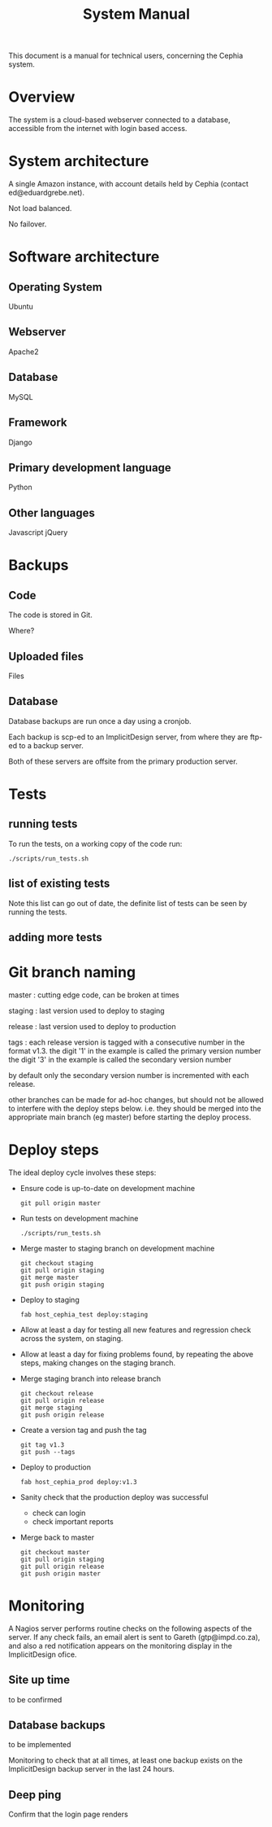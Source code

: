#+TITLE: System Manual

This document is a manual for technical users, concerning the Cephia
system.

* Overview

The system is a cloud-based webserver connected to a database,
accessible from the internet with login based access.

* System architecture

A single Amazon instance, with account details held by Cephia (contact ed@eduardgrebe.net).

Not load balanced.

No failover.

* Software architecture

** Operating System

Ubuntu

** Webserver

Apache2

** Database

MySQL

** Framework

Django

** Primary development language

Python

** Other languages

Javascript
jQuery

* Backups

** Code

The code is stored in Git. 

Where?

** Uploaded files

Files 

** Database

Database backups are run once a day using a cronjob.

Each backup is scp-ed to an ImplicitDesign server, from where they are
ftp-ed to a backup server.

Both of these servers are offsite from the primary production server.

* Tests

** running tests

To run the tests, on a working copy of the code run:

: ./scripts/run_tests.sh

** list of existing tests

Note this list can go out of date, the definite list of tests can be
seen by running the tests.

** adding more tests


* Git branch naming

master : cutting edge code, can be broken at times

staging : last version used to deploy to staging

release : last version used to deploy to production

tags : each release version is tagged with a consecutive number in the format v1.3.
       the digit '1' in the example is called the primary version number
       the digit '3' in the example is called the secondary version number
   
       by default only the secondary version number is incremented with each release.

other branches can be made for ad-hoc changes, but should not be
allowed to interfere with the deploy steps below. i.e. they should be
merged into the appropriate main branch (eg master) before starting
the deploy process.

* Deploy steps

The ideal deploy cycle involves these steps:

+ Ensure code is up-to-date on development machine
  : git pull origin master
+ Run tests on development machine
  : ./scripts/run_tests.sh
+ Merge master to staging branch on development machine
  : git checkout staging
  : git pull origin staging
  : git merge master
  : git push origin staging
+ Deploy to staging
  : fab host_cephia_test deploy:staging
+ Allow at least a day for testing all new features and regression check across the system, on staging.
+ Allow at least a day for fixing problems found, by repeating the above steps, making changes on the staging branch.
+ Merge staging branch into release branch
  : git checkout release
  : git pull origin release
  : git merge staging
  : git push origin release
+ Create a version tag and push the tag
  : git tag v1.3
  : git push --tags
+ Deploy to production
  : fab host_cephia_prod deploy:v1.3
+ Sanity check that the production deploy was successful
  + check can login
  + check important reports
+ Merge back to master
  : git checkout master
  : git pull origin staging
  : git pull origin release
  : git push origin master

* Monitoring

A Nagios server performs routine checks on the following aspects of
the server. If any check fails, an email alert is sent to Gareth
(gtp@impd.co.za), and also a red notification appears on the
monitoring display in the ImplicitDesign ofice.

** Site up time

to be confirmed

** Database backups

to be implemented

Monitoring to check that at all times, at least one backup exists on
the ImplicitDesign backup server in the last 24 hours.

** Deep ping

Confirm that the login page renders

